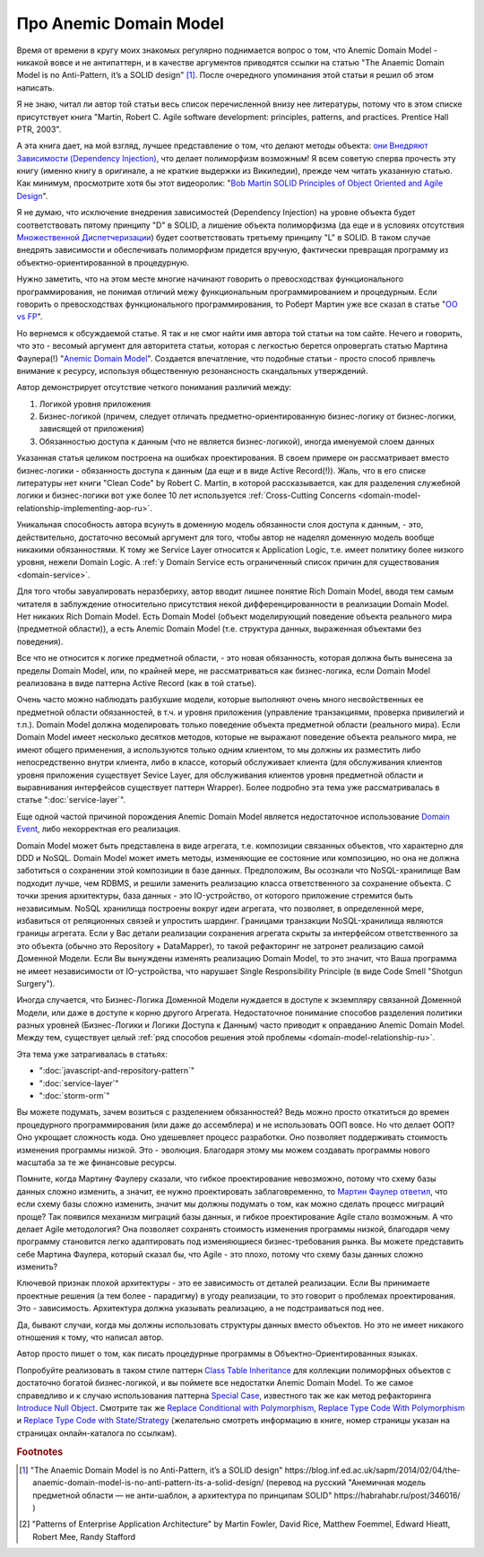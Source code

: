
Про Anemic Domain Model
=======================

.. post:: Jan 04, 2018
   :language: ru
   :tags: ORM, DataMapper, DB, SQL, Model, DDD, Repository
   :category:
   :author: Ivan Zakrevsky


Время от времени в кругу моих знакомых регулярно поднимается вопрос о том, что Anemic Domain Model - никакой вовсе и не антипаттерн, и в качестве аргументов приводятся ссылки на статью "The Anaemic Domain Model is no Anti-Pattern, it’s a SOLID design" [#fnadminapen]_.
После очередного упоминания этой статьи я решил об этом написать.

Я не знаю, читал ли автор той статьи весь список перечисленной внизу нее литературы, потому что в этом списке присутствует книга "Martin, Robert C. Agile software development: principles, patterns, and practices. Prentice Hall PTR, 2003".

А эта книга дает, на мой взгляд, лучшее представление о том, что делают методы объекта: `они Внедряют Зависимости (Dependency Injection) <https://youtu.be/TMuno5RZNeE?t=33m30s>`__, что делает полиморфизм возможным!
Я всем советую сперва прочесть эту книгу (именно книгу в оригинале, а не краткие выдержки из Википедии), прежде чем читать указанную статью.
Как минимум, просмотрите хотя бы этот видеоролик: "`Bob Martin SOLID Principles of Object Oriented and Agile Design <https://www.youtube.com/watch?v=TMuno5RZNeE>`__".

Я не думаю, что исключение внедрения зависимостей (Dependency Injection) на уровне объекта будет соответствовать пятому принципу "D" в SOLID, а лишение объекта полиморфизма (да еще и в условиях отсутствия `Множественной Диспетчеризации <https://en.wikipedia.org/wiki/Multiple_dispatch>`__) будет соответствовать третьему принципу "L" в SOLID.
В таком случае внедрять зависимости и обеспечивать полиморфизм придется вручную, фактически превращая программу из объектно-ориентированной в процедурную.

Нужно заметить, что на этом месте многие начинают говорить о превосходствах функционального программирования, не понимая отличий межу функциональным программированием и процедурным.
Если говорить о превосходствах функционального программирования, то Роберт Мартин уже все сказал в статье "`OO vs FP <http://blog.cleancoder.com/uncle-bob/2014/11/24/FPvsOO.html>`__".

Но вернемся к обсуждаемой статье.
Я так и не смог найти имя автора той статьи на том сайте.
Нечего и говорить, что это - весомый аргумент для авторитета статьи, которая с легкостью берется опровергать статью Мартина Фаулера(!) "`Anemic Domain Model <https://www.martinfowler.com/bliki/AnemicDomainModel.html>`__".
Создается впечатление, что подобные статьи - просто способ привлечь внимание к ресурсу, используя общественную резонансность скандальных утверждений.

Автор демонстрирует отсутствие четкого понимания различий между:

#. Логикой уровня приложения
#. Бизнес-логикой (причем, следует отличать предметно-ориентированную бизнес-логику от бизнес-логики, зависящей от приложения)
#. Обязанностью доступа к данным (что не является бизнес-логикой), иногда именуемой слоем данных

Указанная статья целиком построена на ошибках проектирования.
В своем примере он рассматривает вместо бизнес-логики - обязанность доступа к данным (да еще и в виде Active Record(!)).
Жаль, что в его списке литературы нет книги "Clean Code" by Robert C. Martin, в которой рассказывается, как для разделения служебной логики и бизнес-логики вот уже более 10 лет используется :ref:`Cross-Cutting Concerns <domain-model-relationship-implementing-aop-ru>`.

Уникальная способность автора всунуть в доменную модель обязанности слоя доступа к данным, - это, действительно, достаточно весомый аргумент для того, чтобы автор не наделял доменную модель вообще никакими обязанностями.
К тому же Service Layer относится к Application Logic, т.е. имеет политику более низкого уровня, нежели Domain Logic.
А :ref:`у Domain Service есть ограниченный список причин для существования <domain-service>`.

Для того чтобы завуалировать неразбериху, автор вводит лишнее понятие Rich Domain Model, вводя тем самым читателя в заблуждение относительно присутствия некой дифференцированности в реализации Domain Model.
Нет никаких Rich Domain Model.
Есть Domain Model (объект моделирующий поведение объекта реального мира (предметной области)), а есть Anemic Domain Model (т.е. структура данных, выраженная объектами без поведения).

Все что не относится к логике предметной области, - это новая обязанность, которая должна быть вынесена за пределы Domain Model, или, по крайней мере, не рассматриваться как бизнес-логика, если Domain Model реализована в виде паттерна Active Record (как в той статье).

Очень часто можно наблюдать разбухшие модели, которые выполняют очень много несвойственных ее предметной области обязанностей, в т.ч. и уровня приложения (управление транзакциями, проверка привилегий и т.п.).
Domain Model должна моделировать только поведение объекта предметной области (реального мира).
Если Domain Model имеет несколько десятков методов, которые не выражают поведение объекта реального мира, не имеют общего применения, а используются только одним клиентом, то мы должны их разместить либо непосредственно внутри клиента, либо в классе, который обслуживает клиента (для обслуживания клиентов уровня приложения существует Sevice Layer, для обслуживания клиентов уровня предметной области и выравнивания интерфейсов существует паттерн Wrapper).
Более подробно эта тема уже рассматривалась в статье ":doc:`service-layer`".

Еще одной частой причиной порождения Anemic Domain Model является недостаточное использование `Domain Event <https://docs.microsoft.com/en-us/dotnet/architecture/microservices/microservice-ddd-cqrs-patterns/domain-events-design-implementation>`__, либо некорректная его реализация.

Domain Model может быть представлена в виде агрегата, т.е. композиции связанных объектов, что характерно для DDD и NoSQL.
Domain Model может иметь методы, изменяющие ее состояние или композицию, но она не должна заботиться о сохранении этой композиции в базе данных.
Предположим, Вы осознали что NoSQL-хранилище Вам подходит лучше, чем RDBMS, и решили заменить реализацию класса ответственного за сохранение объекта.
С точки зрения архитектуры, база данных - это IO-устройство, от которого приложение стремится быть независимым.
NoSQL хранилища построены вокруг идеи агрегата, что позволяет, в определенной мере, избавиться от реляционных связей и упростить шардинг.
Границами транзакции NoSQL-хранилища являются границы агрегата.
Если у Вас детали реализации сохранения агрегата скрыты за интерфейсом ответственного за это объекта (обычно это Repository + DataMapper), то такой рефакторинг не затронет реализацию самой Доменной Модели.
Если Вы вынуждены изменять реализацию Domain Model, то это значит, что Ваша программа не имеет независимости от IO-устройства, что нарушает Single Responsibility Principle (в виде Code Smell "Shotgun Surgery").

Иногда случается, что Бизнес-Логика Доменной Модели нуждается в доступе к экземпляру связанной Доменной Модели, или даже в доступе к корню другого Агрегата.
Недостаточное понимание способов разделения политики разных уровней (Бизнес-Логики и Логики Доступа к Данным) часто приводит к оправданию Anemic Domain Model.
Между тем, существует целый :ref:`ряд способов решения этой проблемы <domain-model-relationship-ru>`.

Эта тема уже затрагивалась в статьях:

- ":doc:`javascript-and-repository-pattern`"
- ":doc:`service-layer`"
- ":doc:`storm-orm`"

Вы можете подумать, зачем возиться с разделением обязанностей?
Ведь можно просто откатиться до времен процедурного программирования (или даже до ассемблера) и не использовать ООП вовсе.
Но что делает ООП?
Оно укрощает сложность кода.
Оно удешевляет процесс разработки.
Оно позволяет поддерживать стоимость изменения программы низкой.
Это - эволюция.
Благодаря этому мы можем создавать программы нового масштаба за те же финансовые ресурсы.

Помните, когда Мартину Фаулеру сказали, что гибкое проектирование невозможно, потому что схему базы данных сложно изменить, а значит, ее нужно проектировать заблаговременно, то `Мартин Фаулер ответил <https://youtu.be/VjKYO6DP3fo?t=16m11s>`__, что если схему базы сложно изменить, значит мы должны подумать о том, как можно сделать процесс миграций проще?
Так появился механизм миграций базы данных, и гибкое проектирование Agile стало возможным.
А что делает Agile методология?
Она позволяет сохранять стоимость изменения программы низкой, благодаря чему программу становится легко адаптировать под изменяющиеся бизнес-требования рынка.
Вы можете представить себе Мартина Фаулера, который сказал бы, что Agile - это плохо, потому что схему базы данных сложно изменить?

Ключевой признак плохой архитектуры - это ее зависимость от деталей реализации.
Если Вы принимаете проектные решения (а тем более - парадигму) в угоду реализации, то это говорит о проблемах проектирования.
Это - зависимость.
Архитектура должна указывать реализацию, а не подстраиваться под нее.

Да, бывают случаи, когда мы должны использовать структуры данных вместо объектов.
Но это не имеет никакого отношения к тому, что написал автор.

Автор просто пишет о том, как писать процедурные программы в Объектно-Ориентированных языках.

Попробуйте реализовать в таком стиле паттерн `Class Table Inheritance <https://martinfowler.com/eaaCatalog/classTableInheritance.html>`__ для коллекции полиморфных объектов с достаточно богатой бизнес-логикой, и вы поймете все недостатки Anemic Domain Model.
То же самое справедливо и к случаю использования паттерна `Special Case <https://martinfowler.com/eaaCatalog/specialCase.html>`__, известного так же как метод рефакторинга `Introduce Null Object <https://www.refactoring.com/catalog/introduceNullObject.html>`__.
Смотрите так же `Replace Conditional with Polymorphism <https://www.refactoring.com/catalog/replaceConditionalWithPolymorphism.html>`__, `Replace Type Code With Polymorphism <https://www.refactoring.com/catalog/replaceTypeCodeWithPolymorphism.html>`__ и `Replace Type Code with State/Strategy <https://www.refactoring.com/catalog/replaceTypeCodeWithStateStrategy.html>`__ (желательно смотреть информацию в книге, номер страницы указан на страницах онлайн-каталога по ссылкам).

.. В определенной мере, затрагиваемая тема относится и к этой презентации \https://www.destroyallsoftware.com/talks/boundaries .

.. rubric:: Footnotes

.. [#fnadminapen] "The Anaemic Domain Model is no Anti-Pattern, it’s a SOLID design" \https://blog.inf.ed.ac.uk/sapm/2014/02/04/the-anaemic-domain-model-is-no-anti-pattern-its-a-solid-design/ (перевод на русский "Анемичная модель предметной области — не анти-шаблон, а архитектура по принципам SOLID" \https://habrahabr.ru/post/346016/ )
.. [#fnpoeaa] "Patterns of Enterprise Application Architecture" by Martin Fowler, David Rice, Matthew Foemmel, Edward Hieatt, Robert Mee, Randy Stafford

.. update:: May 16, 2018
